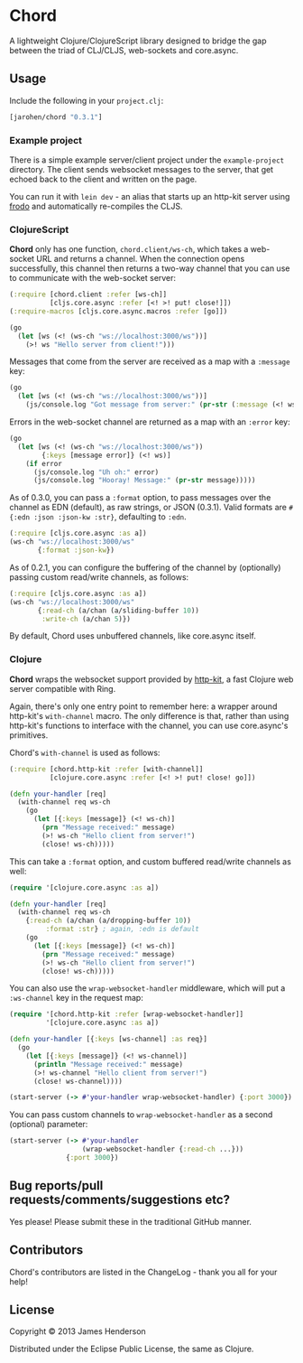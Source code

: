 * Chord

A lightweight Clojure/ClojureScript library designed to bridge the gap
between the triad of CLJ/CLJS, web-sockets and core.async.

** Usage

Include the following in your =project.clj=:

#+BEGIN_SRC clojure
  [jarohen/chord "0.3.1"]
#+END_SRC

*** Example project

There is a simple example server/client project under the
=example-project= directory. The client sends websocket messages to
the server, that get echoed back to the client and written on the
page.

You can run it with =lein dev= - an alias that starts up an http-kit
server using [[https://github.com/james-henderson/lein-frodo][frodo]] and automatically re-compiles the CLJS.

*** ClojureScript

*Chord* only has one function, =chord.client/ws-ch=, which takes a
web-socket URL and returns a channel. When the connection opens
successfully, this channel then returns a two-way channel that you can
use to communicate with the web-socket server:

#+BEGIN_SRC clojure
  (:require [chord.client :refer [ws-ch]]
            [cljs.core.async :refer [<! >! put! close!]])
  (:require-macros [cljs.core.async.macros :refer [go]])
  
  (go
    (let [ws (<! (ws-ch "ws://localhost:3000/ws"))]
      (>! ws "Hello server from client!")))
#+END_SRC
		
Messages that come from the server are received as a map with a
=:message= key:

#+BEGIN_SRC clojure
  (go
    (let [ws (<! (ws-ch "ws://localhost:3000/ws"))]
      (js/console.log "Got message from server:" (pr-str (:message (<! ws))))))
#+END_SRC
		
Errors in the web-socket channel are returned as a map with an
=:error= key:

#+BEGIN_SRC clojure
  (go
    (let [ws (<! (ws-ch "ws://localhost:3000/ws"))
          {:keys [message error]} (<! ws)]
      (if error
        (js/console.log "Uh oh:" error)
        (js/console.log "Hooray! Message:" (pr-str message)))))
#+END_SRC

As of 0.3.0, you can pass a =:format= option, to pass messages over
the channel as EDN (default), as raw strings, or JSON (0.3.1). Valid
formats are =#{:edn :json :json-kw :str}=, defaulting to =:edn=.

#+BEGIN_SRC clojure
  (:require [cljs.core.async :as a])
  (ws-ch "ws://localhost:3000/ws"
         {:format :json-kw})
#+END_SRC		

As of 0.2.1, you can configure the buffering of the channel by
(optionally) passing custom read/write channels, as follows:

#+BEGIN_SRC clojure
  (:require [cljs.core.async :as a])
  (ws-ch "ws://localhost:3000/ws"
         {:read-ch (a/chan (a/sliding-buffer 10))
          :write-ch (a/chan 5)})
#+END_SRC

By default, Chord uses unbuffered channels, like core.async itself.

*** Clojure

*Chord* wraps the websocket support provided by [[http://http-kit.org/index.html][http-kit]], a fast
Clojure web server compatible with Ring.

Again, there's only one entry point to remember here: a wrapper around
http-kit's =with-channel= macro. The only difference is that, rather
than using http-kit's functions to interface with the channel, you can
use core.async's primitives.

Chord's =with-channel= is used as follows:

#+BEGIN_SRC clojure
  (:require [chord.http-kit :refer [with-channel]]
            [clojure.core.async :refer [<! >! put! close! go]])
  
  (defn your-handler [req]
    (with-channel req ws-ch
      (go
        (let [{:keys [message]} (<! ws-ch)]
          (prn "Message received:" message)
          (>! ws-ch "Hello client from server!")
          (close! ws-ch)))))
#+END_SRC

This can take a =:format= option, and custom buffered read/write
channels as well:

#+BEGIN_SRC clojure
  (require '[clojure.core.async :as a])
  
  (defn your-handler [req]
    (with-channel req ws-ch
      {:read-ch (a/chan (a/dropping-buffer 10))
           :format :str} ; again, :edn is default
      (go
        (let [{:keys [message]} (<! ws-ch)]
          (prn "Message received:" message)
          (>! ws-ch "Hello client from server!")
          (close! ws-ch)))))
#+END_SRC

You can also use the =wrap-websocket-handler= middleware, which will
put a =:ws-channel= key in the request map:

#+BEGIN_SRC clojure
  (require '[chord.http-kit :refer [wrap-websocket-handler]]
           '[clojure.core.async :as a])
  
  (defn your-handler [{:keys [ws-channel] :as req}]
    (go
      (let [{:keys [message]} (<! ws-channel)]
        (println "Message received:" message)
        (>! ws-channel "Hello client from server!")
        (close! ws-channel))))
  
  (start-server (-> #'your-handler wrap-websocket-handler) {:port 3000})
#+END_SRC

You can pass custom channels to =wrap-websocket-handler= as a second
(optional) parameter:

#+BEGIN_SRC clojure
  (start-server (-> #'your-handler
                    (wrap-websocket-handler {:read-ch ...}))
                {:port 3000})
#+END_SRC

** Bug reports/pull requests/comments/suggestions etc?

Yes please! Please submit these in the traditional GitHub manner.

** Contributors

Chord's contributors are listed in the ChangeLog - thank you all for
your help!

** License

Copyright © 2013 James Henderson

Distributed under the Eclipse Public License, the same as Clojure.
